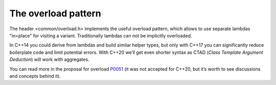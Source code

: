 .. Structure conventions
     # with overline, for parts
     * with overline, for chapters
     = for sections
     - for subsections
     ^ for sub-subsections
     " for paragraphs

********************
The overload pattern
********************

The header <common/overload.h> implements the useful overload pattern, which
allows to use separate lambdas "in=place" for visiting a variant. Traditionally
lambdas can not be implicitly overloaded.

In C++14 you could derive from lambdas and build similar helper types, but only
with C++17 you can significantly reduce boilerplate code and limit potential
errors. With C++20 we’ll get even shorter syntax as CTAD (*Class Template
Argument Deduction*) will work with aggregates.

You can read more in the proposal for overload `P0051
<https://wg21.link/P0051>`_ (it was not accepted for C++20, but it’s worth to
see discussions and concepts behind it).

.. doxygenstruct:: asap::Overload
